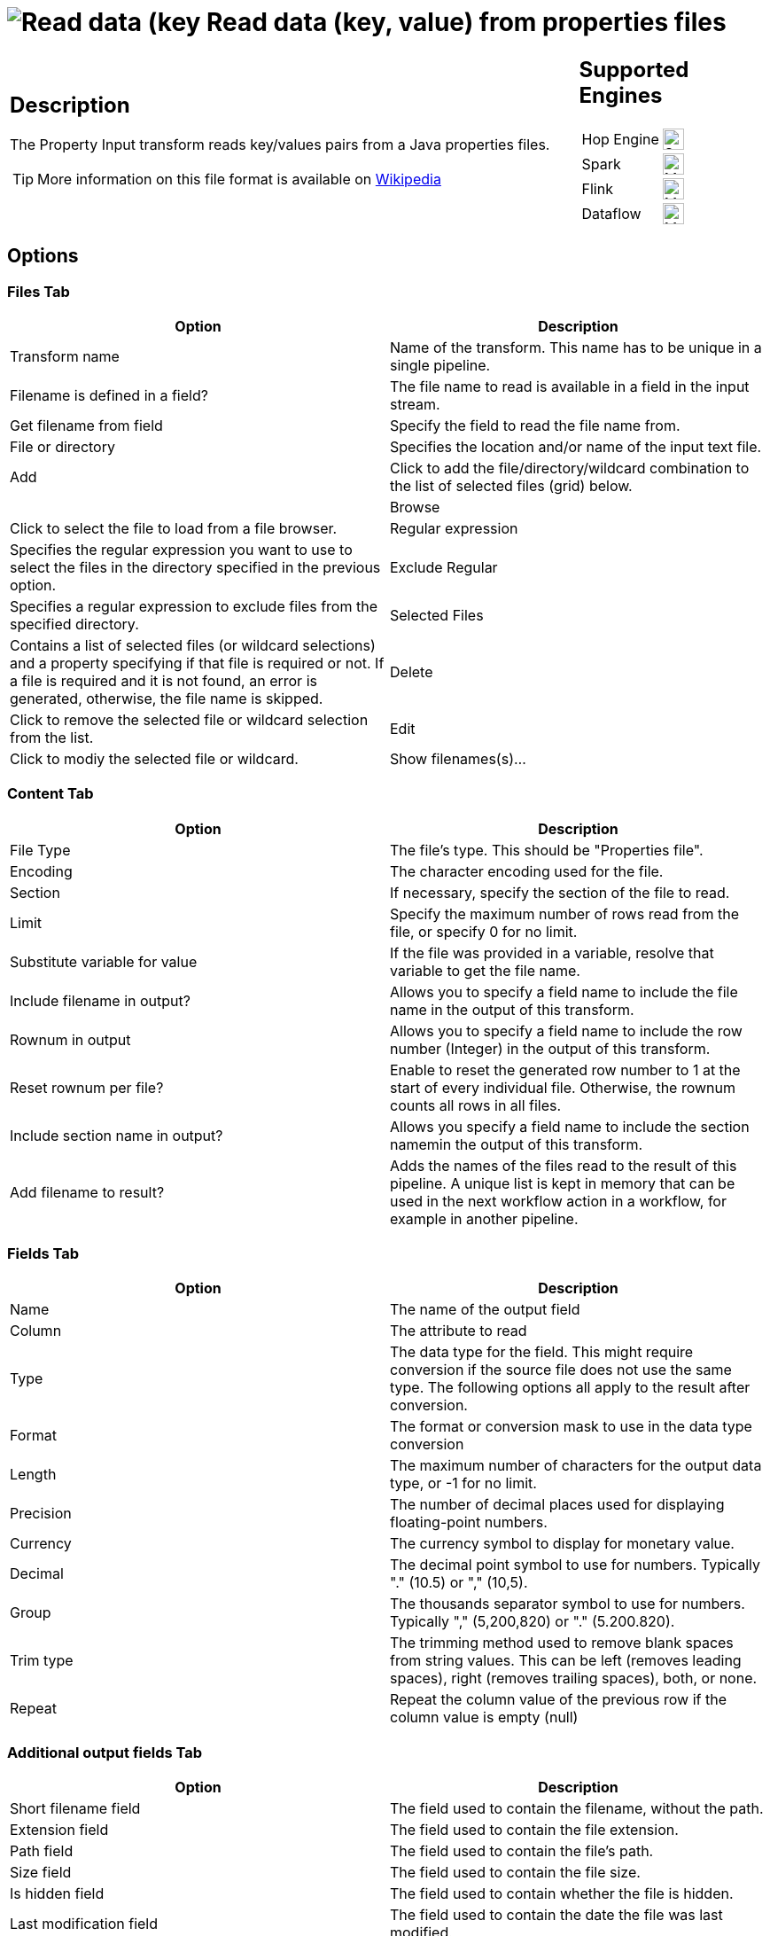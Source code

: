 ////
Licensed to the Apache Software Foundation (ASF) under one
or more contributor license agreements.  See the NOTICE file
distributed with this work for additional information
regarding copyright ownership.  The ASF licenses this file
to you under the Apache License, Version 2.0 (the
"License"); you may not use this file except in compliance
with the License.  You may obtain a copy of the License at
  http://www.apache.org/licenses/LICENSE-2.0
Unless required by applicable law or agreed to in writing,
software distributed under the License is distributed on an
"AS IS" BASIS, WITHOUT WARRANTIES OR CONDITIONS OF ANY
KIND, either express or implied.  See the License for the
specific language governing permissions and limitations
under the License.
////
:documentationPath: /pipeline/transforms/
:language: en_US
:description: The Property Input transform reads key/values pairs from a Java properties files.

= image:transforms/icons/propertyinput.svg[Read data (key, value) from properties files transform Icon, role="image-doc-icon"] Read data (key, value) from properties files

[%noheader,cols="3a,1a", role="table-no-borders" ]
|===
|
== Description

The Property Input transform reads key/values pairs from a Java properties files.

TIP: More information on this file format is available on https://en.wikipedia.org/wiki/.properties[Wikipedia^]

|
== Supported Engines
[%noheader,cols="2,1a",frame=none, role="table-supported-engines"]
!===
!Hop Engine! image:check_mark.svg[Supported, 24]
!Spark! image:question_mark.svg[Maybe Supported, 24]
!Flink! image:question_mark.svg[Maybe Supported, 24]
!Dataflow! image:question_mark.svg[Maybe Supported, 24]
!===
|===

== Options

=== Files Tab

[options="header"]
|===
|Option|Description
|Transform name|Name of the transform. This name has to be unique in a single pipeline.
|Filename is defined in a field?|The file name to read is available in a field in the input stream.
|Get filename from field|Specify the field to read the file name from.
|File or directory|Specifies the location and/or name of the input text file.
|Add|Click to add the file/directory/wildcard combination to the list of selected files (grid) below.|
|Browse|Click to select the file to load from a file browser.
|Regular expression|Specifies the regular expression you want to use to select the files in the directory specified in the previous option.
|Exclude Regular|Specifies a regular expression to exclude files from the specified directory. 
|Selected Files|Contains a list of selected files (or wildcard selections) and a property specifying if that file is required or not.
If a file is required and it is not found, an error is generated, otherwise, the file name is skipped.
|Delete|Click to remove the selected file or wildcard selection from the list.
|Edit|Click to modiy the selected file or wildcard.
|Show filenames(s)...|Displays a list of all files that will be loaded based on the current selected file definitions
|===

=== Content Tab

[options="header"]
|===
|Option|Description
|File Type|The file's type. This should be "Properties file".
|Encoding|The character encoding used for the file. 
|Section|If necessary, specify the section of the file to read.
|Limit|Specify the maximum number of rows read from the file, or specify 0 for no limit.
|Substitute variable for value|If the file was provided in a variable, resolve that variable to get the file name.
|Include filename in output?|Allows you to specify a field name to include the file name in the output of this transform.
|Rownum in output|Allows you to specify a field name to include the row number (Integer) in the output of this transform.
|Reset rownum per file?|Enable to reset the generated row number to 1 at the start of every individual file. Otherwise, the rownum counts all rows in all files.
|Include section name in output?|Allows you specify a field name to include the section namemin the output of this transform.
|Add filename to result?|Adds the names of the files read to the result of this pipeline.
A unique list is kept in memory that can be used in the next workflow action in a workflow, for example in another pipeline.
|===

=== Fields Tab

[options="header"]
|===
|Option|Description
|Name|The name of the output field
|Column|The attribute to read
|Type|The data type for the field. This might require conversion if the source file does not use the same type. The following options all apply to the result after conversion.
|Format|The format or conversion mask to use in the data type conversion
|Length|The maximum number of characters for the output data type, or -1 for no limit.
|Precision|The number of decimal places used for displaying floating-point numbers.
|Currency|The currency symbol to display for monetary value.
|Decimal|The decimal point symbol to use for numbers. Typically "." (10.5) or "," (10,5).
|Group|The thousands separator symbol to use for numbers. Typically "," (5,200,820) or "." (5.200.820).
|Trim type|The trimming method used to remove blank spaces from string values. This can be left (removes leading spaces), right (removes trailing spaces), both, or none.
|Repeat|Repeat the column value of the previous row if the column value is empty (null)
|===

=== Additional output fields Tab

[options="header"]
|===
|Option|Description
|Short filename field|The field used to contain the filename, without the path.
|Extension field|The field used to contain the file extension.
|Path field|The field used to contain the file's path.
|Size field|The field used to contain the file size.
|Is hidden field|The field used to contain whether the file is hidden.
|Last modification field|The field used to contain the date the file was last modified.
|Uri field|The field used to contain the full source URL for the file. This could be an http:// or file:// URL depending on the file's source.
|Root uri field|The field used to contain the root of the source URL for the file, including the protocol and top-level address.
|===
